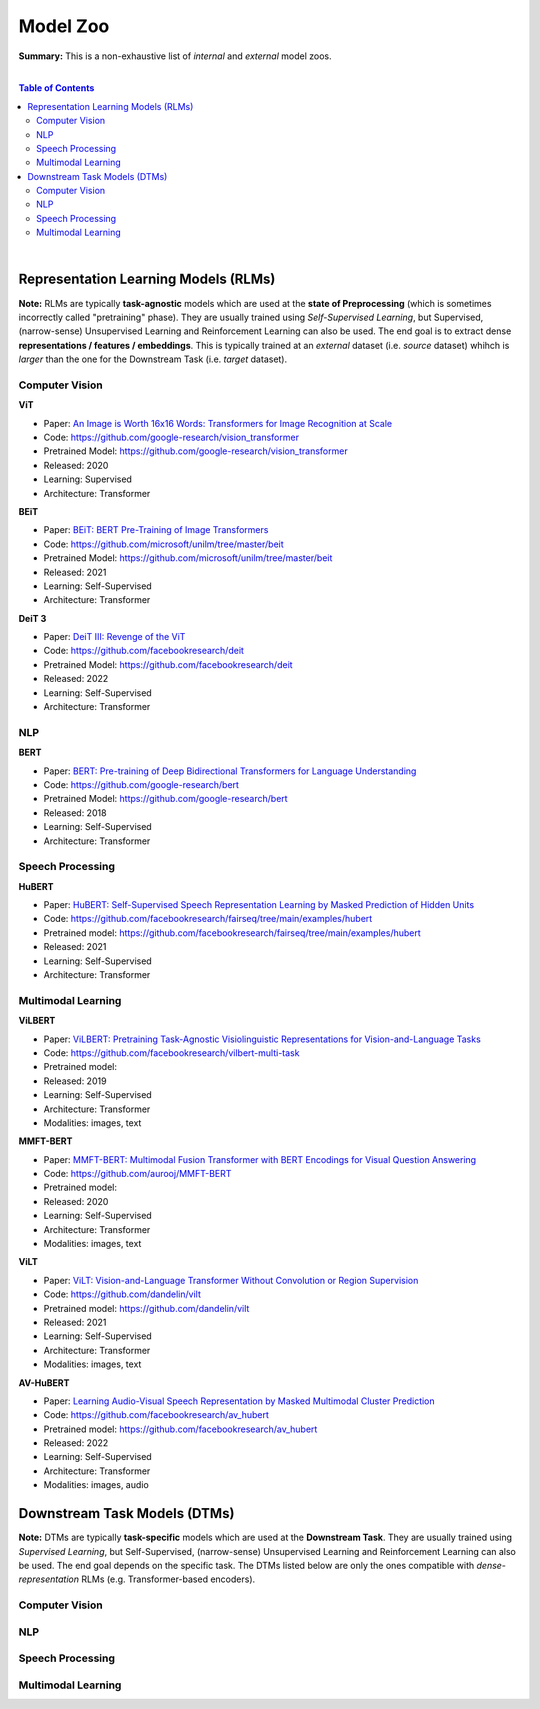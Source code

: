 Model Zoo
=========

**Summary:** This is a non-exhaustive list of *internal* and *external* model zoos.

|

.. contents:: **Table of Contents**

|

Representation Learning Models (RLMs)
-------------------------------------

**Note:** RLMs are typically **task-agnostic** models which are used at the **state of Preprocessing** (which is sometimes incorrectly called "pretraining" phase). They are usually trained using *Self-Supervised Learning*, but Supervised, (narrow-sense) Unsupervised Learning and Reinforcement Learning can also be used. The end goal is to extract dense **representations / features / embeddings**. This is typically trained at an *external* dataset (i.e. *source* dataset) whihch is *larger* than the one for the Downstream Task (i.e. *target* dataset).

.. raw:: html

  <p align="center"><img src="https://raw.githubusercontent.com/GUT-AI/gut-ai/master/images/Preprocessing.png" alt="Logo" width="300"/>
  </p>

Computer Vision
^^^^^^^^^^^^^^^

**ViT**

- Paper: `An Image is Worth 16x16 Words: Transformers for Image Recognition at Scale <https://arxiv.org/pdf/2010.11929.pdf>`_
- Code: https://github.com/google-research/vision_transformer
- Pretrained Model: https://github.com/google-research/vision_transformer
- Released: 2020
- Learning: Supervised
- Architecture: Transformer

**BEiT**

- Paper: `BEiT: BERT Pre-Training of Image Transformers <https://arxiv.org/pdf/2106.08254.pdf>`_
- Code: https://github.com/microsoft/unilm/tree/master/beit
- Pretrained Model: https://github.com/microsoft/unilm/tree/master/beit
- Released: 2021
- Learning: Self-Supervised
- Architecture: Transformer

**DeiT 3**

- Paper: `DeiT III: Revenge of the ViT <https://arxiv.org/pdf/2204.07118.pdf>`_
- Code: https://github.com/facebookresearch/deit
- Pretrained Model: https://github.com/facebookresearch/deit
- Released: 2022
- Learning: Self-Supervised
- Architecture: Transformer

NLP
^^^

**BERT**

- Paper: `BERT: Pre-training of Deep Bidirectional Transformers for Language Understanding <https://arxiv.org/pdf/1810.04805.pdf>`_
- Code: https://github.com/google-research/bert
- Pretrained Model: https://github.com/google-research/bert
- Released: 2018
- Learning: Self-Supervised
- Architecture: Transformer

Speech Processing
^^^^^^^^^^^^^^^^^

**HuBERT**

- Paper: `HuBERT: Self-Supervised Speech Representation Learning by Masked Prediction of Hidden Units <https://arxiv.org/pdf/2106.07447.pdf>`_
- Code: https://github.com/facebookresearch/fairseq/tree/main/examples/hubert
- Pretrained model: https://github.com/facebookresearch/fairseq/tree/main/examples/hubert
- Released: 2021
- Learning: Self-Supervised
- Architecture: Transformer

Multimodal Learning
^^^^^^^^^^^^^^^^^^^

**ViLBERT**

- Paper: `ViLBERT: Pretraining Task-Agnostic Visiolinguistic Representations for Vision-and-Language Tasks <https://arxiv.org/pdf/1908.02265.pdf>`_
- Code: https://github.com/facebookresearch/vilbert-multi-task
- Pretrained model:
- Released: 2019
- Learning: Self-Supervised
- Architecture: Transformer
- Modalities: images, text

**MMFT-BERT**

- Paper: `MMFT-BERT: Multimodal Fusion Transformer with BERT Encodings for Visual Question Answering <https://arxiv.org/pdf/2010.14095.pdf>`_
- Code: https://github.com/aurooj/MMFT-BERT
- Pretrained model:
- Released: 2020
- Learning: Self-Supervised
- Architecture: Transformer
- Modalities: images, text

**ViLT**

- Paper: `ViLT: Vision-and-Language Transformer Without Convolution or Region Supervision <https://arxiv.org/pdf/2010.14095.pdf>`_
- Code: https://github.com/dandelin/vilt
- Pretrained model: https://github.com/dandelin/vilt
- Released: 2021
- Learning: Self-Supervised
- Architecture: Transformer
- Modalities: images, text

**AV-HuBERT**

- Paper: `Learning Audio-Visual Speech Representation by Masked Multimodal Cluster Prediction <https://arxiv.org/pdf/2201.02184.pdf>`_
- Code: https://github.com/facebookresearch/av_hubert
- Pretrained model: https://github.com/facebookresearch/av_hubert
- Released: 2022
- Learning: Self-Supervised
- Architecture: Transformer
- Modalities: images, audio

Downstream Task Models (DTMs)
----------------------------

**Note:** DTMs are typically **task-specific** models which are used at the **Downstream Task**. They are usually trained using *Supervised Learning*, but Self-Supervised, (narrow-sense) Unsupervised Learning and Reinforcement Learning can also be used. The end goal depends on the specific task. The DTMs listed below are only the ones compatible with *dense-representation* RLMs (e.g. Transformer-based encoders).

.. raw:: html

  <p align="center"><img src="https://github.com/GUT-AI/gut-ai/blob/master/images/DownstreamTask.png" alt="Logo" width="300"/>
  </p>


Computer Vision
^^^^^^^^^^^^^^^

NLP
^^^


Speech Processing
^^^^^^^^^^^^^^^^^

Multimodal Learning
^^^^^^^^^^^^^^^^^^^
